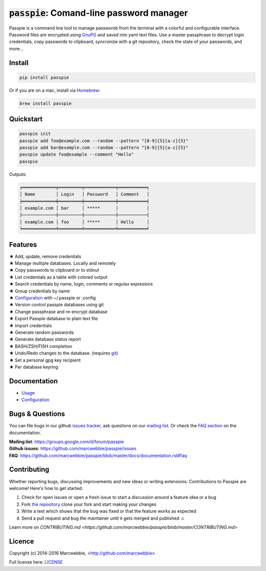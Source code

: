 :code:`passpie`: Comand-line password manager
*******************************************************

.. image:: https://raw.githubusercontent.com/marcwebbie/passpie/master/images/passpie.png
    :scale: 100%

|Version| |Build Status| |Windows Build Status| |Coverage|

Passpie is a command line tool to  manage passwords from the terminal with a colorful and configurable interface. Password files are encrypted using `GnuPG <http://en.wikipedia.org/wiki/GNU_Privacy_Guard)>`_ and saved into yaml text files. Use a master passphrase to decrypt login credentials, copy passwords to clipboard, syncronize with a git repository, check the state of your passwords, and more...


Install
========

.. code-block::

    pip install passpie

Or if you are on a mac, install via `Homebrew <http://brew.sh>`_:

.. code-block::

    brew install passpie


Quickstart
==========

.. code-block::

    passpie init
    passpie add foo@example.com --random --pattern "[0-9]{5}[a-z]{5}"
    passpie add bar@example.com --random --pattern "[0-9]{5}[a-z]{5}"
    passpie update foo@example --comment "Hello"
    passpie

Outputs:

.. code-block::

    ╒═════════════╤═════════╤════════════╤═══════════╕
    │ Name        │ Login   │ Password   │ Comment   │
    ╞═════════════╪═════════╪════════════╪═══════════╡
    │ example.com │ bar     │ *****      │           │
    ├─────────────┼─────────┼────────────┼───────────┤
    │ example.com │ foo     │ *****      │ Hello     │
    ╘═════════════╧═════════╧════════════╧═══════════╛


Features
========

| ★ Add, update, remove credentials
| ★ Manage multiple databases. Locally and remotely
| ★ Copy passwords to clipboard or to stdout
| ★ List credentials as a table with colored output
| ★ Search credentials by name, login, comments or regulax expresions
| ★ Group credentials by name
| ★ `Configuration <https://github.com/marcwebbie/passpie/blob/master/docs/documentation.rst#configuration>`_ with ~/.passpie or .config
| ★ Version control passpie databases using git
| ★ Change passphrase and re-encrypt database
| ★ Export Passpie database to plain text file
| ★ Import credentials
| ★ Generate random passwords
| ★ Generate database status report
| ★ BASH/ZSH/FISH completion
| ★ Undo/Redo changes to the database. (requires `git <https://git-scm.com/>`_)
| ★ Set a personal gpg key recipient
| ★ Per database keyring


Documentation
================

- `Usage <https://github.com/marcwebbie/passpie/blob/master/docs/documentation.rst#usage>`_
- `Configuration <https://github.com/marcwebbie/passpie/blob/master/docs/documentation.rst#configuration>`_


Bugs & Questions
================

You can file bugs in our github `issues tracker <https://github.com/marcwebbie/passpie/issues>`_, ask questions on our `mailing list <https://groups.google.com/d/forum/passpie>`_. Or check the `FAQ section <https://github.com/marcwebbie/passpie/blob/master/docs/documentation.rst#faq>`_ on the documentation.

| **Mailing list**: https://groups.google.com/d/forum/passpie
| **Github issues**: https://github.com/marcwebbie/passpie/issues
| **FAQ**: https://github.com/marcwebbie/passpie/blob/master/docs/documentation.rst#faq


Contributing
============

Whether reporting bugs, discussing improvements and new ideas or writing
extensions: Contributions to Passpie are welcome! Here's how to get started:

1. Check for open issues or open a fresh issue to start a discussion around
   a feature idea or a bug
2. Fork `the repository <https://github.com/marcwebbie/passpie/>`_
   clone your fork and start making your changes
3. Write a test which shows that the bug was fixed or that the feature works
   as expected
4. Send a pull request and bug the maintainer until it gets merged and
   published ☺

Learn more on `CONTRIBUTING.md <https://github.com/marcwebbie/passpie/blob/master/CONTRIBUTING.md>`


Licence |License|
=================

Copyright (c) 2014-2016 Marcwebbie, <http://github.com/marcwebbie>

Full license here: `LICENSE <https://github.com/marcwebbie/passpie/blob/master/LICENSE>`_


.. |Build Status| image:: http://img.shields.io/travis/marcwebbie/passpie.svg?style=flat-square
   :target: https://travis-ci.org/marcwebbie/passpie
.. |Windows Build Status| image:: https://img.shields.io/appveyor/ci/marcwebbie/passpie.svg?style=flat-square&label=windows%20build
   :target: https://ci.appveyor.com/project/marcwebbie/passpie
.. |Coverage| image:: http://img.shields.io/coveralls/marcwebbie/passpie.svg?style=flat-square
   :target: https://coveralls.io/r/marcwebbie/passpie
.. |Version| image:: http://img.shields.io/pypi/v/passpie.svg?style=flat-square&label=latest%20version
   :target: https://pypi.python.org/pypi/passpie/
.. |License| image:: http://img.shields.io/badge/license-MIT-blue.svg?style=flat-square
